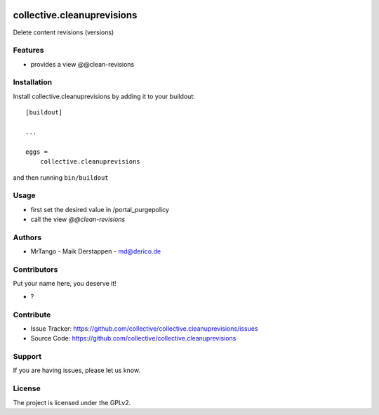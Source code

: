 .. This README is meant for consumption by humans and PyPI. PyPI can render rst files so please do not use Sphinx features.
   If you want to learn more about writing documentation, please check out: http://docs.plone.org/about/documentation_styleguide.html
   This text does not appear on PyPI or github. It is a comment.

.. image:: https://github.com/collective/collective.cleanuprevisions/actions/workflows/plone-package.yml/badge.svg
    :target: https://github.com/collective/collective.cleanuprevisions/actions/workflows/plone-package.yml

.. image:: https://coveralls.io/repos/github/collective/collective.cleanuprevisions/badge.svg?branch=main
    :target: https://coveralls.io/github/collective/collective.cleanuprevisions?branch=main
    :alt: Coveralls

.. image:: https://codecov.io/gh/collective/collective.cleanuprevisions/branch/master/graph/badge.svg
    :target: https://codecov.io/gh/collective/collective.cleanuprevisions

.. image:: https://img.shields.io/pypi/v/collective.cleanuprevisions.svg
    :target: https://pypi.python.org/pypi/collective.cleanuprevisions/
    :alt: Latest Version

.. image:: https://img.shields.io/pypi/status/collective.cleanuprevisions.svg
    :target: https://pypi.python.org/pypi/collective.cleanuprevisions
    :alt: Egg Status

.. image:: https://img.shields.io/pypi/pyversions/collective.cleanuprevisions.svg?style=plastic   :alt: Supported - Python Versions

.. image:: https://img.shields.io/pypi/l/collective.cleanuprevisions.svg
    :target: https://pypi.python.org/pypi/collective.cleanuprevisions/
    :alt: License


===========================
collective.cleanuprevisions
===========================

Delete content revisions (versions)

Features
--------

- provides a view @@clean-revisions


Installation
------------

Install collective.cleanuprevisions by adding it to your buildout::

    [buildout]

    ...

    eggs =
        collective.cleanuprevisions


and then running ``bin/buildout``

Usage
-----

- first set the desired value in /portal_purgepolicy
- call the view `@@clean-revisions`


Authors
-------

- MrTango - Maik Derstappen - md@derico.de


Contributors
------------

Put your name here, you deserve it!

- ?


Contribute
----------

- Issue Tracker: https://github.com/collective/collective.cleanuprevisions/issues
- Source Code: https://github.com/collective/collective.cleanuprevisions


Support
-------

If you are having issues, please let us know.


License
-------

The project is licensed under the GPLv2.
